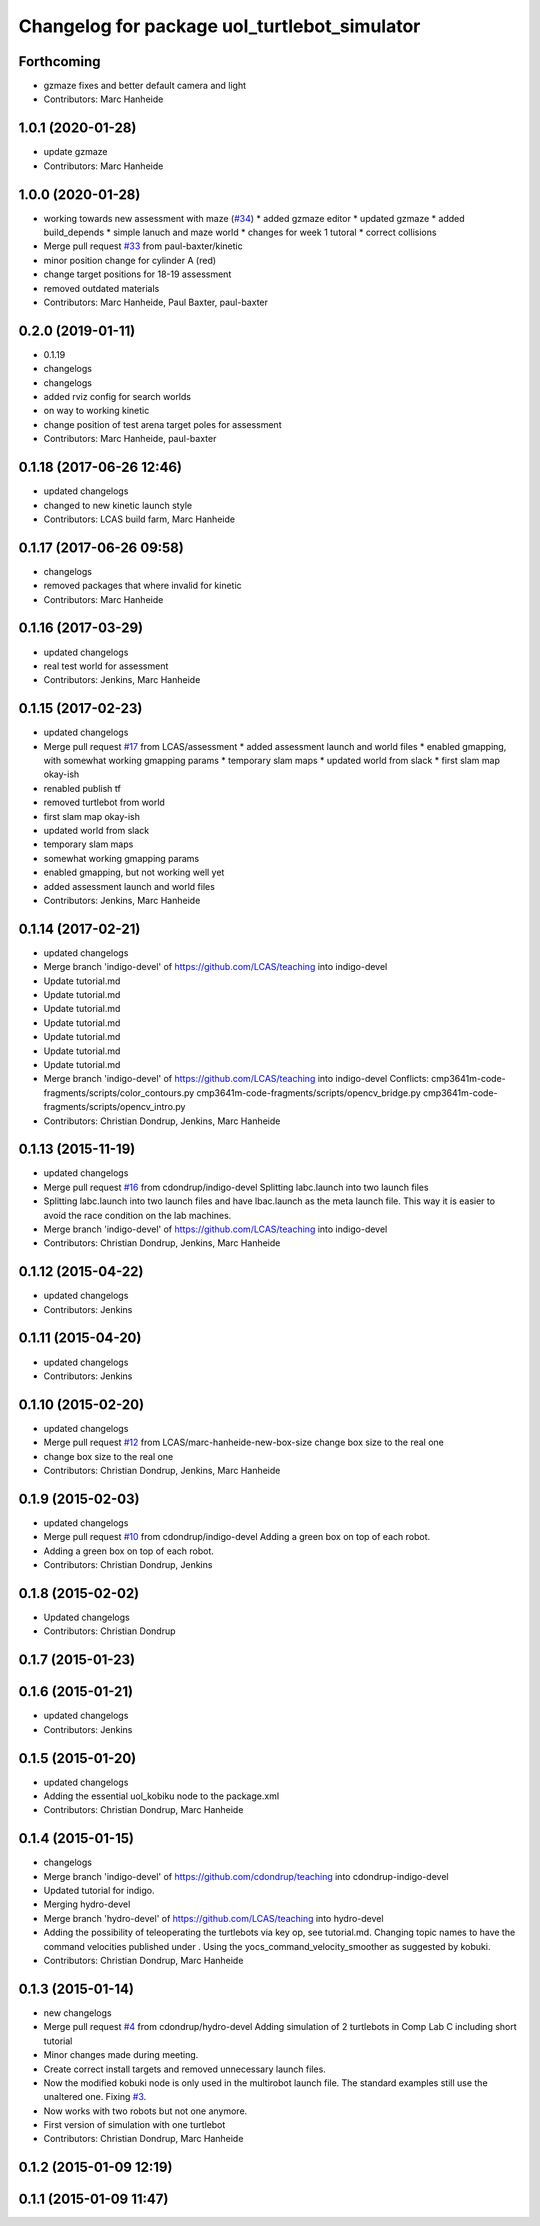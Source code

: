 ^^^^^^^^^^^^^^^^^^^^^^^^^^^^^^^^^^^^^^^^^^^^^
Changelog for package uol_turtlebot_simulator
^^^^^^^^^^^^^^^^^^^^^^^^^^^^^^^^^^^^^^^^^^^^^

Forthcoming
-----------
* gzmaze fixes and better default camera and light
* Contributors: Marc Hanheide

1.0.1 (2020-01-28)
------------------
* update gzmaze
* Contributors: Marc Hanheide

1.0.0 (2020-01-28)
------------------
* working towards new assessment with maze (`#34 <https://github.com/LCAS/teaching/issues/34>`_)
  * added gzmaze editor
  * updated gzmaze
  * added build_depends
  * simple lanuch and maze world
  * changes for week 1 tutoral
  * correct collisions
* Merge pull request `#33 <https://github.com/LCAS/teaching/issues/33>`_ from paul-baxter/kinetic
* minor position change for cylinder A (red)
* change target positions for 18-19 assessment
* removed outdated materials
* Contributors: Marc Hanheide, Paul Baxter, paul-baxter

0.2.0 (2019-01-11)
------------------
* 0.1.19
* changelogs
* changelogs
* added rviz config for search worlds
* on way to working kinetic
* change position of test arena target poles for assessment
* Contributors: Marc Hanheide, paul-baxter

0.1.18 (2017-06-26 12:46)
-------------------------
* updated changelogs
* changed to new kinetic launch style
* Contributors: LCAS build farm, Marc Hanheide

0.1.17 (2017-06-26 09:58)
-------------------------
* changelogs
* removed packages that where invalid for kinetic
* Contributors: Marc Hanheide

0.1.16 (2017-03-29)
-------------------
* updated changelogs
* real test world for assessment
* Contributors: Jenkins, Marc Hanheide

0.1.15 (2017-02-23)
-------------------
* updated changelogs
* Merge pull request `#17 <https://github.com/LCAS/teaching/issues/17>`_ from LCAS/assessment
  * added assessment launch and world files
  * enabled gmapping, with somewhat working gmapping params
  * temporary slam maps
  * updated world from slack
  * first slam map okay-ish
* renabled publish tf
* removed turtlebot from world
* first slam map okay-ish
* updated world from slack
* temporary slam maps
* somewhat working gmapping params
* enabled gmapping, but not working well yet
* added assessment launch and world files
* Contributors: Jenkins, Marc Hanheide

0.1.14 (2017-02-21)
-------------------
* updated changelogs
* Merge branch 'indigo-devel' of https://github.com/LCAS/teaching into indigo-devel
* Update tutorial.md
* Update tutorial.md
* Update tutorial.md
* Update tutorial.md
* Update tutorial.md
* Update tutorial.md
* Update tutorial.md
* Merge branch 'indigo-devel' of https://github.com/LCAS/teaching into indigo-devel
  Conflicts:
  cmp3641m-code-fragments/scripts/color_contours.py
  cmp3641m-code-fragments/scripts/opencv_bridge.py
  cmp3641m-code-fragments/scripts/opencv_intro.py
* Contributors: Christian Dondrup, Jenkins, Marc Hanheide

0.1.13 (2015-11-19)
-------------------
* updated changelogs
* Merge pull request `#16 <https://github.com/LCAS/teaching/issues/16>`_ from cdondrup/indigo-devel
  Splitting labc.launch into two launch files
* Splitting labc.launch into two launch files and have lbac.launch as the meta launch file. This way it is easier to avoid the race condition on the lab machines.
* Merge branch 'indigo-devel' of https://github.com/LCAS/teaching into indigo-devel
* Contributors: Christian Dondrup, Jenkins, Marc Hanheide

0.1.12 (2015-04-22)
-------------------
* updated changelogs
* Contributors: Jenkins

0.1.11 (2015-04-20)
-------------------
* updated changelogs
* Contributors: Jenkins

0.1.10 (2015-02-20)
-------------------
* updated changelogs
* Merge pull request `#12 <https://github.com/LCAS/teaching/issues/12>`_ from LCAS/marc-hanheide-new-box-size
  change box size to the real one
* change box size to the real one
* Contributors: Christian Dondrup, Jenkins, Marc Hanheide

0.1.9 (2015-02-03)
------------------
* updated changelogs
* Merge pull request `#10 <https://github.com/LCAS/teaching/issues/10>`_ from cdondrup/indigo-devel
  Adding a green box on top of each robot.
* Adding a green box on top of each robot.
* Contributors: Christian Dondrup, Jenkins

0.1.8 (2015-02-02)
------------------
* Updated changelogs
* Contributors: Christian Dondrup

0.1.7 (2015-01-23)
------------------

0.1.6 (2015-01-21)
------------------
* updated changelogs
* Contributors: Jenkins

0.1.5 (2015-01-20)
------------------
* updated changelogs
* Adding the essential uol_kobiku node to the package.xml
* Contributors: Christian Dondrup, Marc Hanheide

0.1.4 (2015-01-15)
------------------
* changelogs
* Merge branch 'indigo-devel' of https://github.com/cdondrup/teaching into cdondrup-indigo-devel
* Updated tutorial for indigo.
* Merging hydro-devel
* Merge branch 'hydro-devel' of https://github.com/LCAS/teaching into hydro-devel
* Adding the possibility of teleoperating the turtlebots via key op, see tutorial.md. Changing topic names to have the command velocities published under . Using the yocs_command_velocity_smoother as suggested by kobuki.
* Contributors: Christian Dondrup, Marc Hanheide

0.1.3 (2015-01-14)
------------------
* new changelogs
* Merge pull request `#4 <https://github.com/LCAS/teaching/issues/4>`_ from cdondrup/hydro-devel
  Adding simulation of 2 turtlebots in Comp Lab C including short tutorial
* Minor changes made during meeting.
* Create correct install targets and removed unnecessary launch files.
* Now the modified kobuki node is only used in the multirobot launch file. The standard examples still use the unaltered one. Fixing `#3 <https://github.com/LCAS/teaching/issues/3>`_.
* Now works with two robots but not one anymore.
* First version of simulation with one turtlebot
* Contributors: Christian Dondrup, Marc Hanheide

0.1.2 (2015-01-09 12:19)
------------------------

0.1.1 (2015-01-09 11:47)
------------------------
